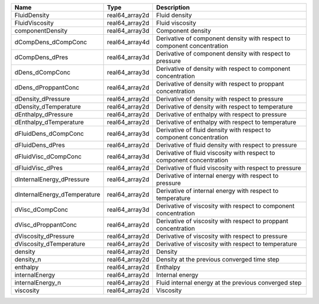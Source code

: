 

============================ ============== ======================================================================= 
Name                         Type           Description                                                             
============================ ============== ======================================================================= 
FluidDensity                 real64_array2d Fluid density                                                           
FluidViscosity               real64_array2d Fluid viscosity                                                         
componentDensity             real64_array3d Component density                                                       
dCompDens_dCompConc          real64_array4d Derivative of component density with respect to component concentration 
dCompDens_dPres              real64_array3d Derivative of component density with respect to pressure                
dDens_dCompConc              real64_array3d Derivative of density with respect to component concentration           
dDens_dProppantConc          real64_array2d Derivative of density with respect to proppant concentration            
dDensity_dPressure           real64_array2d Derivative of density with respect to pressure                          
dDensity_dTemperature        real64_array2d Derivative of density with respect to temperature                       
dEnthalpy_dPressure          real64_array2d Derivative of enthalpy with respect to pressure                         
dEnthalpy_dTemperature       real64_array2d Derivative of enthalpy with respect to temperature                      
dFluidDens_dCompConc         real64_array3d Derivative of fluid density with respect to component concentration     
dFluidDens_dPres             real64_array2d Derivative of fluid density with respect to pressure                    
dFluidVisc_dCompConc         real64_array3d Derivative of fluid viscosity with respect to component concentration   
dFluidVisc_dPres             real64_array2d Derivative of fluid viscosity with respect to pressure                  
dInternalEnergy_dPressure    real64_array2d Derivative of internal energy with respect to pressure                  
dInternalEnergy_dTemperature real64_array2d Derivative of internal energy with respect to temperature               
dVisc_dCompConc              real64_array3d Derivative of viscosity with respect to component concentration         
dVisc_dProppantConc          real64_array2d Derivative of viscosity with respect to proppant concentration          
dViscosity_dPressure         real64_array2d Derivative of viscosity with respect to pressure                        
dViscosity_dTemperature      real64_array2d Derivative of viscosity with respect to temperature                     
density                      real64_array2d Density                                                                 
density_n                    real64_array2d Density at the previous converged time step                             
enthalpy                     real64_array2d Enthalpy                                                                
internalEnergy               real64_array2d Internal energy                                                         
internalEnergy_n             real64_array2d Fluid internal energy at the previous converged step                    
viscosity                    real64_array2d Viscosity                                                               
============================ ============== ======================================================================= 



